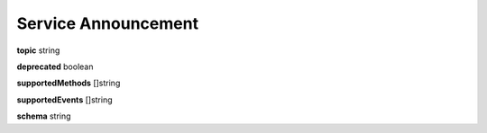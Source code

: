 .. _apireference_model_service-announcement:

Service Announcement
====================

**topic** string

**deprecated** boolean

**supportedMethods** []string

**supportedEvents** []string

**schema** string


